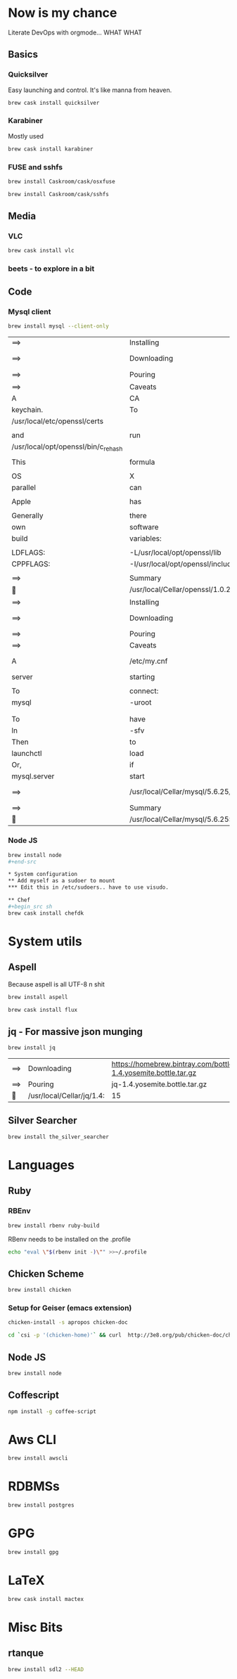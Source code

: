 * Now is my chance
  Literate DevOps with orgmode... WHAT WHAT
** Basics
*** Quicksilver
Easy launching and control.  It's like manna from heaven.

#+begin_src sh
brew cask install quicksilver
#+end_src

#+RESULTS:
| ==> | Downloading | http://cdn.qsapp.com/plugins/files/com.blacktree.Quicksilver__16401.dmg |                   |                                                 |                                                |        |      |
| ==> | Symlinking  | App                                                                     | 'Quicksilver.app' | to                                              | '/Users/joarkell/Applications/Quicksilver.app' |        |      |
| 🍺   | quicksilver | staged                                                                  | at                | '/opt/homebrew-cask/Caskroom/quicksilver/1.2.2' | (895                                           | files, | 13M) |

*** Karabiner
Mostly used 
    
#+name: karabiner
    #+begin_src sh 
brew cask install karabiner
    #+end_src

    #+RESULTS: karabiner

*** FUSE and sshfs
    #+begin_src sh
brew install Caskroom/cask/osxfuse
    #+end_src

    #+RESULTS:
    
    #+begin_src  sh
brew install Caskroom/cask/sshfs
    #+end_src

    #+RESULTS:

** Media
*** VLC
#+name: vlc
    #+begin_src sh 
brew cask install vlc
    #+end_src

    #+RESULTS: vlc

*** beets - to explore in a bit 

** Code
*** Mysql client
#+name: mysql-client-only
	#+begin_src  sh
brew install mysql --client-only
	#+end_src

 #+RESULTS: mysql-client-only
 | ==>                                 | Installing                                          | mysql                                                                        | dependency:            | openssl                                  |                                |               |              |         |                |        |             |      |        |           |
 | ==>                                 | Downloading                                         | https://homebrew.bintray.com/bottles/openssl-1.0.2d_1.yosemite.bottle.tar.gz |                        |                                          |                                |               |              |         |                |        |             |      |        |           |
 | ==>                                 | Pouring                                             | openssl-1.0.2d_1.yosemite.bottle.tar.gz                                      |                        |                                          |                                |               |              |         |                |        |             |      |        |           |
 | ==>                                 | Caveats                                             |                                                                              |                        |                                          |                                |               |              |         |                |        |             |      |        |           |
 | A                                   | CA                                                  | file                                                                         | has                    | been                                     | bootstrapped                   | using         | certificates | from    | the            | system |             |      |        |           |
 | keychain.                           | To                                                  | add                                                                          | additional             | certificates,                            | place                          | .pem          | files        | in      |                |        |             |      |        |           |
 | /usr/local/etc/openssl/certs        |                                                     |                                                                              |                        |                                          |                                |               |              |         |                |        |             |      |        |           |
 |                                     |                                                     |                                                                              |                        |                                          |                                |               |              |         |                |        |             |      |        |           |
 | and                                 | run                                                 |                                                                              |                        |                                          |                                |               |              |         |                |        |             |      |        |           |
 | /usr/local/opt/openssl/bin/c_rehash |                                                     |                                                                              |                        |                                          |                                |               |              |         |                |        |             |      |        |           |
 |                                     |                                                     |                                                                              |                        |                                          |                                |               |              |         |                |        |             |      |        |           |
 | This                                | formula                                             | is                                                                           | keg-only,              | which                                    | means                          | it            | was          | not     | symlinked      | into   | /usr/local. |      |        |           |
 |                                     |                                                     |                                                                              |                        |                                          |                                |               |              |         |                |        |             |      |        |           |
 | OS                                  | X                                                   | already                                                                      | provides               | this                                     | software                       | and           | installing   | another | version        | in     |             |      |        |           |
 | parallel                            | can                                                 | cause                                                                        | all                    | kinds                                    | of                             | trouble.      |              |         |                |        |             |      |        |           |
 |                                     |                                                     |                                                                              |                        |                                          |                                |               |              |         |                |        |             |      |        |           |
 | Apple                               | has                                                 | deprecated                                                                   | use                    | of                                       | OpenSSL                        | in            | favor        | of      | its            | own    | TLS         | and  | crypto | libraries |
 |                                     |                                                     |                                                                              |                        |                                          |                                |               |              |         |                |        |             |      |        |           |
 | Generally                           | there                                               | are                                                                          | no                     | consequences                             | of                             | this          | for          | you.    | If             | you    | build       | your |        |           |
 | own                                 | software                                            | and                                                                          | it                     | requires                                 | this                           | formula,      | you'll       | need    | to             | add    | to          | your |        |           |
 | build                               | variables:                                          |                                                                              |                        |                                          |                                |               |              |         |                |        |             |      |        |           |
 |                                     |                                                     |                                                                              |                        |                                          |                                |               |              |         |                |        |             |      |        |           |
 | LDFLAGS:                            | -L/usr/local/opt/openssl/lib                        |                                                                              |                        |                                          |                                |               |              |         |                |        |             |      |        |           |
 | CPPFLAGS:                           | -I/usr/local/opt/openssl/include                    |                                                                              |                        |                                          |                                |               |              |         |                |        |             |      |        |           |
 |                                     |                                                     |                                                                              |                        |                                          |                                |               |              |         |                |        |             |      |        |           |
 | ==>                                 | Summary                                             |                                                                              |                        |                                          |                                |               |              |         |                |        |             |      |        |           |
 | 🍺                                   | /usr/local/Cellar/openssl/1.0.2d_1:                 | 464                                                                          | files,                 | 18M                                      |                                |               |              |         |                |        |             |      |        |           |
 | ==>                                 | Installing                                          | mysql                                                                        |                        |                                          |                                |               |              |         |                |        |             |      |        |           |
 | ==>                                 | Downloading                                         | https://homebrew.bintray.com/bottles/mysql-5.6.25.yosemite.bottle.tar.gz     |                        |                                          |                                |               |              |         |                |        |             |      |        |           |
 | ==>                                 | Pouring                                             | mysql-5.6.25.yosemite.bottle.tar.gz                                          |                        |                                          |                                |               |              |         |                |        |             |      |        |           |
 | ==>                                 | Caveats                                             |                                                                              |                        |                                          |                                |               |              |         |                |        |             |      |        |           |
 | A                                   | /etc/my.cnf                                         | from                                                                         | another                | install                                  | may                            | interfere     | with         | a       | Homebrew-built |        |             |      |        |           |
 | server                              | starting                                            | up                                                                           | correctly.             |                                          |                                |               |              |         |                |        |             |      |        |           |
 |                                     |                                                     |                                                                              |                        |                                          |                                |               |              |         |                |        |             |      |        |           |
 | To                                  | connect:                                            |                                                                              |                        |                                          |                                |               |              |         |                |        |             |      |        |           |
 | mysql                               | -uroot                                              |                                                                              |                        |                                          |                                |               |              |         |                |        |             |      |        |           |
 |                                     |                                                     |                                                                              |                        |                                          |                                |               |              |         |                |        |             |      |        |           |
 |                                     |                                                     |                                                                              |                        |                                          |                                |               |              |         |                |        |             |      |        |           |
 | To                                  | have                                                | launchd                                                                      | start                  | mysql                                    | at                             | login:        |              |         |                |        |             |      |        |           |
 | ln                                  | -sfv                                                | /usr/local/opt/mysql/*.plist                                                 | ~/Library/LaunchAgents |                                          |                                |               |              |         |                |        |             |      |        |           |
 | Then                                | to                                                  | load                                                                         | mysql                  | now:                                     |                                |               |              |         |                |        |             |      |        |           |
 | launchctl                           | load                                                | ~/Library/LaunchAgents/homebrew.mxcl.mysql.plist                             |                        |                                          |                                |               |              |         |                |        |             |      |        |           |
 | Or,                                 | if                                                  | you                                                                          | don't                  | want/need                                | launchctl,                     | you           | can          | just    | run:           |        |             |      |        |           |
 | mysql.server                        | start                                               |                                                                              |                        |                                          |                                |               |              |         |                |        |             |      |        |           |
 | ==>                                 | /usr/local/Cellar/mysql/5.6.25/bin/mysql_install_db | --verbose                                                                    | --user=joarkell        | --basedir=/usr/local/Cellar/mysql/5.6.25 | --datadir=/usr/local/var/mysql | --tmpdir=/tmp |              |         |                |        |             |      |        |           |
 | ==>                                 | Summary                                             |                                                                              |                        |                                          |                                |               |              |         |                |        |             |      |        |           |
 | 🍺                                   | /usr/local/Cellar/mysql/5.6.25:                     | 9834                                                                         | files,                 | 339M                                     |                                |               |              |         |                |        |             |      |        |           |


*** Node JS
#+begin_src sh
brew install node
#+end-src

* System configuration
** Add myself as a sudoer to mount
*** Edit this in /etc/sudoers.. have to use visudo.

** Chef
#+begin_src sh 
brew cask install chefdk
#+end_src

* System utils
** Aspell
   Because aspell is all UTF-8 n shit

#+begin_src sh
brew install aspell
#+end_src

#+RESULTS:
| ==>                              | Downloading                   | https://homebrew.bintray.com/bottles/node-4.1.0.yosemite.bottle.1.tar.gz |        |           |     |
| ==>                              | Pouring                       | node-4.1.0.yosemite.bottle.1.tar.gz                                      |        |           |     |
| ==>                              | Caveats                       |                                                                          |        |           |     |
| Bash                             | completion                    | has                                                                      | been   | installed | to: |
| /usr/local/etc/bash_completion.d |                               |                                                                          |        |           |     |
| ==>                              | Summary                       |                                                                          |        |           |     |
| 🍺                                | /usr/local/Cellar/node/4.1.0: | 2715                                                                     | files, | 35M       |     |


#+begin_src sh
brew cask install flux
#+end_src

** jq - For massive json munging
   #+begin_src sh 
brew install jq
   #+end_src

   #+RESULTS:
   | ==> | Downloading               | https://homebrew.bintray.com/bottles/jq-1.4.yosemite.bottle.tar.gz |        |      |
   | ==> | Pouring                   | jq-1.4.yosemite.bottle.tar.gz                                      |        |      |
   | 🍺   | /usr/local/Cellar/jq/1.4: | 15                                                                 | files, | 720K |

** Silver Searcher
#+begin_src sh
brew install the_silver_searcher
#+end_src

#+RESULTS:
| ==>                              | Downloading                                   | https://homebrew.bintray.com/bottles/the_silver_searcher-0.32.0.el_capitan.bottle.tar.gz |        |           |     |
| ==>                              | Pouring                                       | the_silver_searcher-0.32.0.el_capitan.bottle.tar.gz                                      |        |           |     |
| ==>                              | Caveats                                       |                                                                                          |        |           |     |
| Bash                             | completion                                    | has                                                                                      | been   | installed | to: |
| /usr/local/etc/bash_completion.d |                                               |                                                                                          |        |           |     |
| ==>                              | Summary                                       |                                                                                          |        |           |     |
| 🍺                                | /usr/local/Cellar/the_silver_searcher/0.32.0: | 8                                                                                        | files, | 101K      |     |

* Languages
** Ruby
*** RBEnv
#+begin_src sh
brew install rbenv ruby-build
#+end_src 

#+RESULTS:
| ==> | Downloading                            | https://github.com/sstephenson/ruby-build/archive/v20150818.tar.gz |                                                                     |       |       |    |   |         |
| ==> | Downloading                            | from                                                               | https://codeload.github.com/sstephenson/ruby-build/tar.gz/v20150818 |       |       |    |   |         |
| ==> | ./install.sh                           |                                                                    |                                                                     |       |       |    |   |         |
| 🍺   | /usr/local/Cellar/ruby-build/20150818: | 168                                                                | files,                                                              | 712K, | built | in | 4 | seconds |


RBenv needs to be installed on the .profile 

#+begin_src sh
echo "eval \"$(rbenv init -)\"" >>~/.profile 
#+end_src

#+RESULTS:

** Chicken Scheme
#+begin_src sh
brew install chicken
#+end_src

*** Setup for Geiser (emacs extension)
#+begin_src sh :dir /sudo::
chicken-install -s apropos chicken-doc
#+end_src

#+RESULTS:

#+begin_src sh :dir /sudo:: 
cd `csi -p '(chicken-home)'` && curl  http://3e8.org/pub/chicken-doc/chicken-doc-repo.tgz | tar zx
#+end_src

#+RESULTS:

** Node JS
#+begin_src sh
brew install node
#+end_src

** Coffescript
#+begin_src sh
npm install -g coffee-script
#+end_src

#+RESULTS:
| /usr/local/bin/coffee | ->                   | /usr/local/lib/node_modules/coffee-script/bin/coffee |
| /usr/local/bin/cake   | ->                   | /usr/local/lib/node_modules/coffee-script/bin/cake   |
| /usr/local/lib        |                      |                                                      |
| `--                   | coffee-script@1.10.0 |                                                      |
|                       |                      |                                                      |

* Aws CLI
#+begin_src sh 
brew install awscli
#+end_src

#+RESULTS:
| ==>                                                                            | Downloading                              | https://homebrew.bintray.com/bottles/awscli-1.10.6.el_capitan.bottle.tar.gz |        |           |           |        |      |             |      |     |              |
| ==>                                                                            | Pouring                                  | awscli-1.10.6.el_capitan.bottle.tar.gz                                      |        |           |           |        |      |             |      |     |              |
| ==>                                                                            | Caveats                                  |                                                                             |        |           |           |        |      |             |      |     |              |
| The                                                                            | examples                                 | directory                                                                   | has    | been      | installed | to:    |      |             |      |     |              |
| /usr/local/share/awscli/examples                                               |                                          |                                                                             |        |           |           |        |      |             |      |     |              |
|                                                                                |                                          |                                                                             |        |           |           |        |      |             |      |     |              |
| Add                                                                            | the                                      | following                                                                   | to     | ~/.bashrc | to        | enable | bash | completion: |      |     |              |
| complete                                                                       | -C                                       | aws_completer                                                               | aws    |           |           |        |      |             |      |     |              |
|                                                                                |                                          |                                                                             |        |           |           |        |      |             |      |     |              |
| Add                                                                            | the                                      | following                                                                   | to     | ~/.zshrc  | to        | enable | zsh  | completion: |      |     |              |
| source                                                                         | /usr/local/share/zsh/site-functions/_aws |                                                                             |        |           |           |        |      |             |      |     |              |
|                                                                                |                                          |                                                                             |        |           |           |        |      |             |      |     |              |
| Before                                                                         | using                                    | awscli,                                                                     | you    | need      | to        | tell   | it   | about       | your | AWS | credentials. |
| The                                                                            | easiest                                  | way                                                                         | to     | do        | this      | is     | to   | run:        |      |     |              |
| aws                                                                            | configure                                |                                                                             |        |           |           |        |      |             |      |     |              |
|                                                                                |                                          |                                                                             |        |           |           |        |      |             |      |     |              |
| More                                                                           | information:                             |                                                                             |        |           |           |        |      |             |      |     |              |
| https://docs.aws.amazon.com/cli/latest/userguide/cli-chap-getting-started.html |                                          |                                                                             |        |           |           |        |      |             |      |     |              |
|                                                                                |                                          |                                                                             |        |           |           |        |      |             |      |     |              |
| zsh                                                                            | completion                               | has                                                                         | been   | installed | to:       |        |      |             |      |     |              |
| /usr/local/share/zsh/site-functions                                            |                                          |                                                                             |        |           |           |        |      |             |      |     |              |
| ==>                                                                            | Summary                                  |                                                                             |        |           |           |        |      |             |      |     |              |
| 🍺                                                                              | /usr/local/Cellar/awscli/1.10.6:         | 2,547                                                                       | files, | 18.8M     |           |        |      |             |      |     |              |

* RDBMSs
#+begin_src sh 
brew install postgres
#+end_src

#+RESULTS:
| ==>                                                       | Downloading                                   | https://homebrew.bintray.com/bottles/postgresql-9.4.5.yosemite.bottle.tar.gz |                        |            |            |          |         |         |           |         |             |            |
| ==>                                                       | Pouring                                       | postgresql-9.4.5.yosemite.bottle.tar.gz                                      |                        |            |            |          |         |         |           |         |             |            |
| ==>                                                       | /usr/local/Cellar/postgresql/9.4.5/bin/initdb | /usr/local/var/postgres                                                      |                        |            |            |          |         |         |           |         |             |            |
| ==>                                                       | Caveats                                       |                                                                              |                        |            |            |          |         |         |           |         |             |            |
| If                                                        | builds                                        | of                                                                           | PostgreSQL             | 9          | are        | failing  | and     | you     | have      | version |         8.x | installed, |
| you                                                       | may                                           | need                                                                         | to                     | remove     | the        | previous | version | first.  | See:      |         |             |            |
| https://github.com/Homebrew/homebrew/issues/2510          |                                               |                                                                              |                        |            |            |          |         |         |           |         |             |            |
|                                                           |                                               |                                                                              |                        |            |            |          |         |         |           |         |             |            |
| To                                                        | migrate                                       | existing                                                                     | data                   | from       | a          | previous | major   | version | (pre-9.4) | of      | PostgreSQL, | see:       |
| https://www.postgresql.org/docs/9.4/static/upgrading.html |                                               |                                                                              |                        |            |            |          |         |         |           |         |             |            |
|                                                           |                                               |                                                                              |                        |            |            |          |         |         |           |         |             |            |
| To                                                        | have                                          | launchd                                                                      | start                  | postgresql | at         | login:   |         |         |           |         |             |            |
| ln                                                        | -sfv                                          | /usr/local/opt/postgresql/*.plist                                            | ~/Library/LaunchAgents |            |            |          |         |         |           |         |             |            |
| Then                                                      | to                                            | load                                                                         | postgresql             | now:       |            |          |         |         |           |         |             |            |
| launchctl                                                 | load                                          | ~/Library/LaunchAgents/homebrew.mxcl.postgresql.plist                        |                        |            |            |          |         |         |           |         |             |            |
| Or,                                                       | if                                            | you                                                                          | don't                  | want/need  | launchctl, | you      | can     | just    | run:      |         |             |            |
| postgres                                                  | -D                                            | /usr/local/var/postgres                                                      |                        |            |            |          |         |         |           |         |             |            |
| ==>                                                       | Summary                                       |                                                                              |                        |            |            |          |         |         |           |         |             |            |
| 🍺                                                         | /usr/local/Cellar/postgresql/9.4.5:           | 3021                                                                         | files,                 | 40M        |            |          |         |         |           |         |             |            |

* GPG 
#+begin_src sh 
brew install gpg
#+end_src

#+RESULTS:
| ==> | Downloading                     | https://homebrew.bintray.com/bottles/gnupg-1.4.19.el_capitan.bottle.tar.gz |        |      |
| ==> | Pouring                         | gnupg-1.4.19.el_capitan.bottle.tar.gz                                      |        |      |
| 🍺   | /usr/local/Cellar/gnupg/1.4.19: | 53                                                                         | files, | 5.4M |

* LaTeX
#+begin_src sh
brew cask install mactex
#+end_src

* Misc Bits
** rtanque
#+begin_src sh 
brew install sdl2 --HEAD

#+end_src

#+RESULTS:
| ==>                                 | Installing                         | dependencies                                                                | for                                    | sdl2:     | mercurial,                                                               | libtool      |               |          |       |          |            |     |         |
| ==>                                 | Installing                         | sdl2                                                                        | dependency:                            | mercurial |                                                                          |              |               |          |       |          |            |     |         |
| ==>                                 | Downloading                        | https://homebrew.bintray.com/bottles/mercurial-3.5.1.yosemite.bottle.tar.gz |                                        |           |                                                                          |              |               |          |       |          |            |     |         |
| ==>                                 | Pouring                            | mercurial-3.5.1.yosemite.bottle.tar.gz                                      |                                        |           |                                                                          |              |               |          |       |          |            |     |         |
| ==>                                 | Caveats                            |                                                                             |                                        |           |                                                                          |              |               |          |       |          |            |     |         |
| Bash                                | completion                         | has                                                                         | been                                   | installed | to:                                                                      |              |               |          |       |          |            |     |         |
| /usr/local/etc/bash_completion.d    |                                    |                                                                             |                                        |           |                                                                          |              |               |          |       |          |            |     |         |
|                                     |                                    |                                                                             |                                        |           |                                                                          |              |               |          |       |          |            |     |         |
| zsh                                 | completion                         | has                                                                         | been                                   | installed | to:                                                                      |              |               |          |       |          |            |     |         |
| /usr/local/share/zsh/site-functions |                                    |                                                                             |                                        |           |                                                                          |              |               |          |       |          |            |     |         |
|                                     |                                    |                                                                             |                                        |           |                                                                          |              |               |          |       |          |            |     |         |
| Python                              | modules                            | have                                                                        | been                                   | installed | and                                                                      | Homebrew's   | site-packages | is       | not   |          |            |     |         |
| in                                  | your                               | Python                                                                      | sys.path,                              | so        | you                                                                      | will         | not           | be       | able  | to       | import     | the | modules |
| this                                | formula                            | installed.                                                                  | If                                     | you       | plan                                                                     | to           | develop       | with     | these | modules, |            |     |         |
| please                              | run:                               |                                                                             |                                        |           |                                                                          |              |               |          |       |          |            |     |         |
| mkdir                               | -p                                 | /Users/joarkell/Library/Python/2.7/lib/python/site-packages                 |                                        |           |                                                                          |              |               |          |       |          |            |     |         |
| echo                                | 'import                            | site;                                                                       | /usr/local/lib/python2.7/site-packages | >>        | /Users/joarkell/Library/Python/2.7/lib/python/site-packages/homebrew.pth |              |               |          |       |          |            |     |         |
| ==>                                 | Summary                            |                                                                             |                                        |           |                                                                          |              |               |          |       |          |            |     |         |
| 🍺                                   | /usr/local/Cellar/mercurial/3.5.1: | 372                                                                         | files,                                 | 5.2M      |                                                                          |              |               |          |       |          |            |     |         |
| ==>                                 | Installing                         | sdl2                                                                        | dependency:                            | libtool   |                                                                          |              |               |          |       |          |            |     |         |
| ==>                                 | Downloading                        | https://homebrew.bintray.com/bottles/libtool-2.4.6.yosemite.bottle.tar.gz   |                                        |           |                                                                          |              |               |          |       |          |            |     |         |
| ==>                                 | Pouring                            | libtool-2.4.6.yosemite.bottle.tar.gz                                        |                                        |           |                                                                          |              |               |          |       |          |            |     |         |
| ==>                                 | Caveats                            |                                                                             |                                        |           |                                                                          |              |               |          |       |          |            |     |         |
| In                                  | order                              | to                                                                          | prevent                                | conflicts | with                                                                     | Apple's      | own           | libtool  | we    | have     | prepended  | a   | g       |
| so,                                 | you                                | have                                                                        | instead:                               | glibtool  | and                                                                      | glibtoolize. |               |          |       |          |            |     |         |
| ==>                                 | Summary                            |                                                                             |                                        |           |                                                                          |              |               |          |       |          |            |     |         |
| 🍺                                   | /usr/local/Cellar/libtool/2.4.6:   | 69                                                                          | files,                                 | 3.8M      |                                                                          |              |               |          |       |          |            |     |         |
| ==>                                 | Installing                         | sdl2                                                                        |                                        |           |                                                                          |              |               |          |       |          |            |     |         |
| ==>                                 | Cloning                            | http://hg.libsdl.org/SDL                                                    |                                        |           |                                                                          |              |               |          |       |          |            |     |         |
| requesting                          | all                                | changes                                                                     |                                        |           |                                                                          |              |               |          |       |          |            |     |         |
| adding                              | changesets                         |                                                                             |                                        |           |                                                                          |              |               |          |       |          |            |     |         |
| adding                              | manifests                          |                                                                             |                                        |           |                                                                          |              |               |          |       |          |            |     |         |
| adding                              | file                               | changes                                                                     |                                        |           |                                                                          |              |               |          |       |          |            |     |         |
| added                               | 9897                               | changesets                                                                  | with                                   | 41050     | changes                                                                  | to           | 4827          | files    | (+1   | heads)   |            |     |         |
| updating                            | to                                 | branch                                                                      | default                                |           |                                                                          |              |               |          |       |          |            |     |         |
| 1600                                | files                              | updated,                                                                    | 0                                      | files     | merged,                                                                  | 0            | files         | removed, | 0     | files    | unresolved |     |         |
| ==>                                 | ./autogen.sh                       |                                                                             |                                        |           |                                                                          |              |               |          |       |          |            |     |         |
| ==>                                 | ./configure                        | --prefix=/usr/local/Cellar/sdl2/HEAD                                        | --without-x                            |           |                                                                          |              |               |          |       |          |            |     |         |
| ==>                                 | make                               | install                                                                     |                                        |           |                                                                          |              |               |          |       |          |            |     |         |
| 🍺                                   | /usr/local/Cellar/sdl2/HEAD:       | 82                                                                          | files,                                 | 4.1M,     | built                                                                    | in           | 4.4           | minutes  |       |          |            |     |         |

